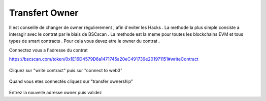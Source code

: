 Transfert Owner
=========

Il est conseillé de changer de owner régulierement , afin d'eviter les Hacks . La methode la plus simple consiste a interagir avec le contrat par le biais de BSCscan .
La methode est la meme pour toutes les blockchains EVM et tous types de smart contracts .
Pour cela vous devez etre le owner du contrat .

Connectez vous a l'adresse du contrat 

https://bscscan.com/token/0x1E16D4579D6a1471745a20eC491739e201971151#writeContract



.. figure:: ./.screen/Capture.PNG
   
   
Cliquez sur "write contract" puis sur "connect to web3"
   
.. figure:: ./.screen/Write.PNG

   
   
Quand vous etes connectés cliquez sur "transfer ownership"   
   
.. figure:: ./.screen/Trans.PNG


Entrez la nouvelle adresse owner puis validez
